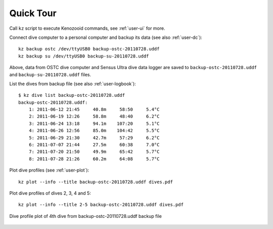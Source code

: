 Quick Tour
==========

Call ``kz`` script to execute Kenozooid commands, see
:ref:`user-ui` for more.

Connect dive computer to a personal computer and backup its data (see also
:ref:`user-dc`)::

   kz backup ostc /dev/ttyUSB0 backup-ostc-20110728.uddf
   kz backup su /dev/ttyUSB0 backup-su-20110728.uddf

Above, data from OSTC dive computer and Sensus Ultra dive data logger are
saved to ``backup-ostc-20110728.uddf`` and ``backup-su-20110728.uddf``
files.


List the dives from backup file (see also :ref:`user-logbook`)::

    $ kz dive list backup-ostc-20110728.uddf
    backup-ostc-20110728.uddf:
        1: 2011-06-12 21:45     40.8m     58:50     5.4°C
        2: 2011-06-19 12:26     58.8m     48:40     6.2°C
        3: 2011-06-24 13:18     94.1m    107:20     5.1°C
        4: 2011-06-26 12:56     85.0m    104:42     5.5°C
        5: 2011-06-29 21:30     42.7m     57:29     6.2°C
        6: 2011-07-07 21:44     27.5m     60:38     7.0°C
        7: 2011-07-20 21:50     49.9m     65:42     5.7°C
        8: 2011-07-28 21:26     60.2m     64:08     5.7°C


Plot dive profiles (see :ref:`user-plot`)::

   kz plot --info --title backup-ostc-20110728.uddf dives.pdf

Plot dive profiles of dives 2, 3, 4 and 5::

   kz plot --info --title 2-5 backup-ostc-20110728.uddf dives.pdf

.. figure:: /user/dive-2011-06-26.*
   :align: center
   :target: dive-2011-06-26.pdf

   Dive profile plot of 4th dive from backup-ostc-20110728.uddf backup file

.. vim: sw=4:et:ai
